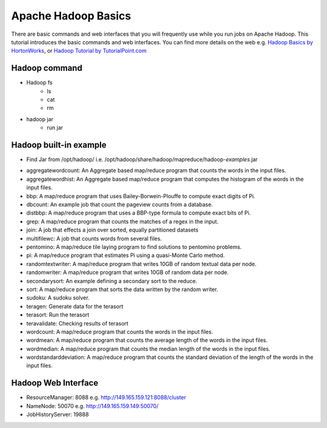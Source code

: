 .. _hadoop_basics:

Apache Hadoop Basics
===========================

There are basic commands and web interfaces that you will frequently use while you run jobs on Apache Hadoop. This tutorial introduces the basic commands and web interfaces. You can find more details on the web e.g. `Hadoop Basics by HortonWorks <http://hortonworks.com/wp-content/uploads/downloads/2013/07/Hortonworks.ApacheHadoopBasics.v1.0.pdf>`_, or `Hadoop Tutorial by TutorialPoint.com <http://www.tutorialspoint.com/hadoop/>`_

Hadoop command
---------------

- Hadoop fs
   - ls
   - cat
   - rm

- hadoop jar
   - run jar

Hadoop built-in example
----------------------------

* Find Jar from /opt/hadoop/ i.e. /opt/hadoop/share/hadoop/mapreduce/hadoop-*examples*.jar

-   aggregatewordcount: An Aggregate based map/reduce program that counts the words in the input files.
-   aggregatewordhist: An Aggregate based map/reduce program that computes the histogram of the words in the input files.
-   bbp: A map/reduce program that uses Bailey-Borwein-Plouffe to compute exact digits of Pi.
-   dbcount: An example job that count the pageview counts from a database.
-   distbbp: A map/reduce program that uses a BBP-type formula to compute exact bits of Pi.
-   grep: A map/reduce program that counts the matches of a regex in the input.
-   join: A job that effects a join over sorted, equally partitioned datasets
-   multifilewc: A job that counts words from several files.
-   pentomino: A map/reduce tile laying program to find solutions to pentomino problems.
-   pi: A map/reduce program that estimates Pi using a quasi-Monte Carlo method.
-   randomtextwriter: A map/reduce program that writes 10GB of random textual data per node.
-   randomwriter: A map/reduce program that writes 10GB of random data per node.
-   secondarysort: An example defining a secondary sort to the reduce.
-   sort: A map/reduce program that sorts the data written by the random writer.
-   sudoku: A sudoku solver.
-   teragen: Generate data for the terasort
-   terasort: Run the terasort
-   teravalidate: Checking results of terasort
-   wordcount: A map/reduce program that counts the words in the input files.
-   wordmean: A map/reduce program that counts the average length of the words in the input files.
-   wordmedian: A map/reduce program that counts the median length of the words in the input files.
-   wordstandarddeviation: A map/reduce program that counts the standard deviation of the length of the words in the input files.

Hadoop Web Interface
------------------------

- ResourceManager: 8088 e.g. http://149.165.159.121:8088/cluster
- NameNode: 50070 e.g. http://149.165.159.149:50070/
- JobHistoryServer: 19888
